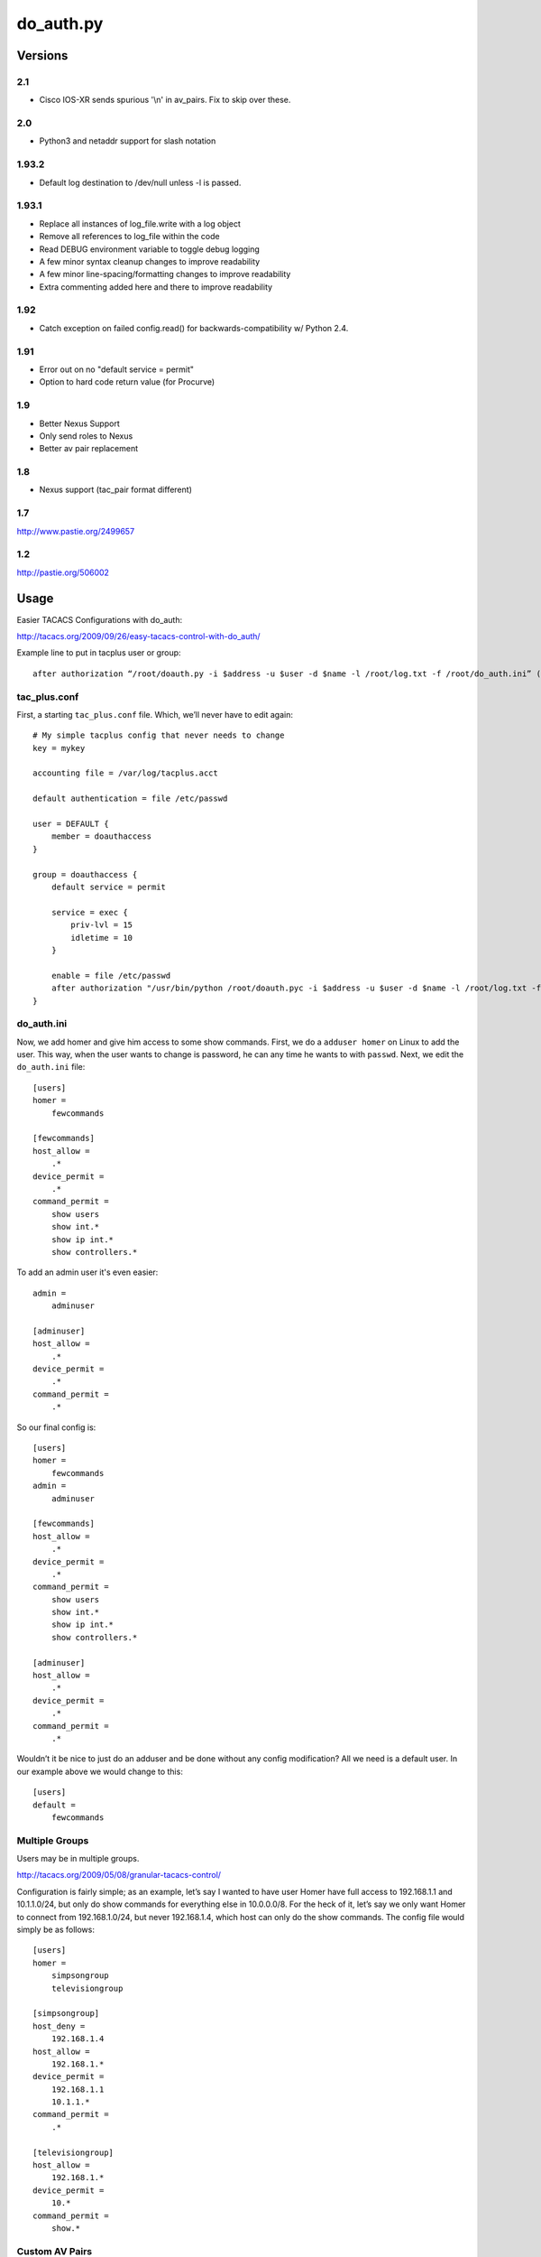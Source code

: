 ==========
do_auth.py
==========

Versions
========

2.1
------

+ Cisco IOS-XR sends spurious '\\n' in av_pairs.  Fix to skip over these.

2.0
------

+ Python3 and netaddr support for slash notation

1.93.2
------

+ Default log destination to /dev/null unless -l is passed.

1.93.1
------

+ Replace all instances of log_file.write with a log object
+ Remove all references to log_file within the code
+ Read DEBUG environment variable to toggle debug logging
+ A few minor syntax cleanup changes to improve readability
+ A few minor line-spacing/formatting changes to improve readability
+ Extra commenting added here and there to improve readability

1.92
----

+ Catch exception on failed config.read() for backwards-compatibility w/ Python 2.4.

1.91
----

+ Error out on no "default service = permit"
+ Option to hard code return value (for Procurve)

1.9
---

+ Better Nexus Support
+ Only send roles to Nexus
+ Better av pair replacement

1.8
---

+ Nexus support (tac_pair format different)


1.7
---

http://www.pastie.org/2499657

1.2
---

http://pastie.org/506002


Usage
=====

Easier TACACS Configurations with do_auth:

http://tacacs.org/2009/09/26/easy-tacacs-control-with-do_auth/

Example line to put in tacplus user or group::

    after authorization “/root/doauth.py -i $address -u $user -d $name -l /root/log.txt -f /root/do_auth.ini” (that’s all ONE line)

tac_plus.conf
-------------

First, a starting ``tac_plus.conf`` file. Which, we’ll never have to edit again::

    # My simple tacplus config that never needs to change
    key = mykey

    accounting file = /var/log/tacplus.acct

    default authentication = file /etc/passwd

    user = DEFAULT {
        member = doauthaccess
    }

    group = doauthaccess {
        default service = permit

        service = exec { 
            priv-lvl = 15
            idletime = 10 
        }

        enable = file /etc/passwd
        after authorization "/usr/bin/python /root/doauth.pyc -i $address -u $user -d $name -l /root/log.txt -f /root/do_auth.ini" 
    }


do_auth.ini
-----------

Now, we add homer and give him access to some show commands. First, we do a
``adduser homer`` on Linux to add the user. This way, when the user wants to
change is password, he can any time he wants to with ``passwd``. Next, we edit
the ``do_auth.ini`` file::

    [users]
    homer =
        fewcommands

    [fewcommands]
    host_allow =
        .* 
    device_permit = 
        .* 
    command_permit = 
        show users
        show int.* 
        show ip int.* 
        show controllers.*

To add an admin user it's even easier::

    admin = 
        adminuser

    [adminuser]
    host_allow =
        .* 
    device_permit = 
        .* 
    command_permit = 
        .*

So our final config is::

    [users]
    homer =
        fewcommands 
    admin = 
        adminuser 

    [fewcommands] 
    host_allow = 
        .* 
    device_permit = 
        .* 
    command_permit = 
        show users 
        show int.* 
        show ip int.* 
        show controllers.* 

    [adminuser] 
    host_allow = 
        .* 
    device_permit = 
        .* 
    command_permit = 
        .*

Wouldn’t it be nice to just do an adduser and be done without any config
modification? All we need is a default user. In our example above we would
change to this::

    [users] 
    default = 
        fewcommands 


Multiple Groups
---------------

Users may be in multiple groups.

http://tacacs.org/2009/05/08/granular-tacacs-control/

Configuration is fairly simple; as an example, let’s say I wanted to have user
Homer have full access to 192.168.1.1 and 10.1.1.0/24, but only do show
commands for everything else in 10.0.0.0/8.  For the heck of it, let’s say we
only want Homer to connect from 192.168.1.0/24, but never 192.168.1.4, which
host can only do the show commands.   The config file would simply be as
follows::

    [users]
    homer =
        simpsongroup
        televisiongroup

    [simpsongroup]
    host_deny =
        192.168.1.4
    host_allow =
        192.168.1.*
    device_permit =
        192.168.1.1
        10.1.1.* 
    command_permit = 
        .* 

    [televisiongroup] 
    host_allow = 
        192.168.1.* 
    device_permit = 
        10.* 
    command_permit = 
        show.*

Custom AV Pairs
---------------

One of the long promised features has finally been added, the ability to modify
av pairs. Let’s say you have a group which you simply want a user to have
enable access to. Simply add this to the group::

    av_pairs =
        priv-lvl=1

This assumes you have ``priv-lvl`` in your ``tac_plus.conf``. (Like examples previous)
Note, of course, you’ll also need to add a ``command_deny`` for enable or they’ll
just type "en" if they have an enable password. Now, this should open all sorts
of opportunities for wlc and roles. For reasons unknown, this does not work. If
you have a wlc that you can lab up & wireshark, please contact me on the
tac_plus listserv.
